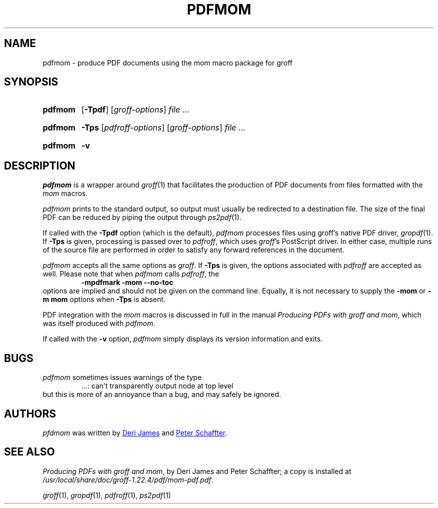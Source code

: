 .TH PDFMOM 1 "18 November 2018" "groff 1.22.4"
.SH NAME
pdfmom \- produce PDF documents using the mom macro package for groff
.
.
.\" ====================================================================
.\" Legal Terms
.\" ====================================================================
.\"
.\" Copyright (C) 2012-2018 Free Software Foundation, Inc.
.\"
.\" Permission is granted to make and distribute verbatim copies of this
.\" manual provided the copyright notice and this permission notice are
.\" preserved on all copies.
.\"
.\" Permission is granted to copy and distribute modified versions of
.\" this manual under the conditions for verbatim copying, provided that
.\" the entire resulting derived work is distributed under the terms of
.\" a permission notice identical to this one.
.\"
.\" Permission is granted to copy and distribute translations of this
.\" manual into another language, under the above conditions for
.\" modified versions, except that this permission notice may be
.\" included in translations approved by the Free Software Foundation
.\" instead of in the original English.
.
.
.\" ====================================================================
.SH SYNOPSIS
.\" ====================================================================
.
.SY pdfmom
.OP \-Tpdf
.RI [ groff-options ]
.I file
\&.\|.\|.\&
.YS
.
.SY pdfmom
.B \-Tps
.RI [ pdfroff-options ]
.RI [ groff-options ]
.I file
\&.\|.\|.\&
.YS
.
.SY pdfmom
.B \-v
.YS
.
.
.\" ====================================================================
.SH DESCRIPTION
.\" ====================================================================
.
.I pdfmom
is a wrapper around
.IR groff (1)
that facilitates the production of PDF documents from files
formatted with the
.I mom
macros.
.
.
.P
.I pdfmom
prints to the standard output,
so output must usually be redirected to a destination file.
The size of the final PDF can be reduced by piping the output
through
.IR ps2pdf (1).
.
.
.P
If called with the
.B \-Tpdf
option (which is the default),
.I pdfmom
processes files using groff's native PDF driver,
.IR gropdf (1).
.
If
.B \-Tps
is given, processing is passed over to
.IR pdfroff ,
which uses
.IR groff 's
PostScript driver.
.
In either case, multiple runs of the source file are performed in
order to satisfy any forward references in the document.
.
.
.P
.I pdfmom
accepts all the same options as
.IR groff .
If
.B \-Tps
is given, the options associated with
.I pdfroff
are accepted as well.
.
Please note that when
.I pdfmom
calls
.IR pdfroff ,
the
.RS
.B \-mpdfmark \-mom \-\-no-toc
.RE
options are implied and should not be given on the
command line.
.
Equally, it is not necessary to supply the
.B \-mom
or
.B "\-m\~mom"
options when
.B \-Tps
is absent.
.
.
.P
PDF integration with the
.I mom
macros is discussed in full in the manual
.IR "Producing PDFs with groff and mom" ,
which was itself produced with
.IR pdfmom .
.
.
.P
If called with the
.B \-v
option,
.I pdfmom
simply displays its version information and exits.
.
.
.\" ====================================================================
.SH BUGS
.\" ====================================================================
.
.I pdfmom
sometimes issues warnings of the type
.RS
\&.\|.\|.:
can't transparently output node at top level
.RE
.
but this is more of an annoyance than a bug, and may safely be ignored.
.
.
.\" ====================================================================
.SH AUTHORS
.\" ====================================================================
.
.I pfdmom
was written by
.MT deri@\:chuzzlewit.demon.co.uk
Deri James
.ME
and
.MT peter@\:schaffter.ca
Peter Schaffter
.ME .
.
.
.\" ====================================================================
.SH "SEE ALSO"
.\" ====================================================================
.
.IR "Producing PDFs with groff and mom" ,
by Deri James and Peter Schaffter;
a copy is installed at
.IR \%/usr/\:local/\:share/\:doc/\:groff\-1.22.4/\:pdf/\:mom\-pdf.pdf .
.
.
.P
.IR groff (1),
.IR gropdf (1),
.IR pdfroff (1),
.IR ps2pdf (1)
.
.
.\" Local Variables:
.\" mode: nroff
.\" End:
.\" vim: set filetype=groff:
